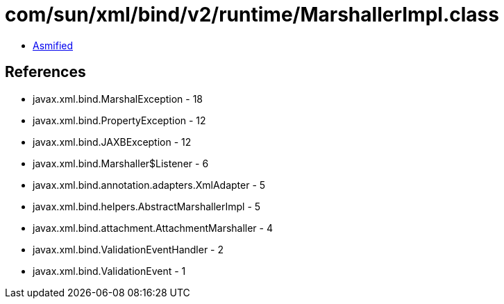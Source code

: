 = com/sun/xml/bind/v2/runtime/MarshallerImpl.class

 - link:MarshallerImpl-asmified.java[Asmified]

== References

 - javax.xml.bind.MarshalException - 18
 - javax.xml.bind.PropertyException - 12
 - javax.xml.bind.JAXBException - 12
 - javax.xml.bind.Marshaller$Listener - 6
 - javax.xml.bind.annotation.adapters.XmlAdapter - 5
 - javax.xml.bind.helpers.AbstractMarshallerImpl - 5
 - javax.xml.bind.attachment.AttachmentMarshaller - 4
 - javax.xml.bind.ValidationEventHandler - 2
 - javax.xml.bind.ValidationEvent - 1
